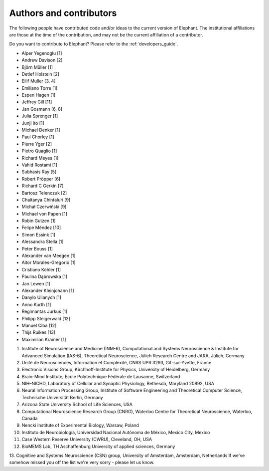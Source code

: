 .. _authors:

************************
Authors and contributors
************************

The following people have contributed code and/or ideas to the current version
of Elephant. The institutional affiliations are those at the time of the
contribution, and may not be the current affiliation of a contributor.

Do you want to contribute to Elephant? Please refer to the
:ref:`developers_guide`.

* Alper Yegenoglu [1]
* Andrew Davison [2]
* Björn Müller [1]
* Detlef Holstein [2]
* Eilif Muller [3, 4]
* Emiliano Torre [1]
* Espen Hagen [1]
* Jeffrey Gill [11]
* Jan Gosmann [6, 8]
* Julia Sprenger [1]
* Junji Ito [1]
* Michael Denker [1]
* Paul Chorley [1]
* Pierre Yger [2]
* Pietro Quaglio [1]
* Richard Meyes [1]
* Vahid Rostami [1]
* Subhasis Ray [5]
* Robert Pröpper [6]
* Richard C Gerkin [7]
* Bartosz Telenczuk [2]
* Chaitanya Chintaluri [9]
* Michał Czerwiński [9]
* Michael von Papen [1]
* Robin Gutzen [1]
* Felipe Méndez [10]
* Simon Essink [1]
* Alessandra Stella [1]
* Peter Bouss [1]
* Alexander van Meegen [1]
* Aitor Morales-Gregorio [1]
* Cristiano Köhler [1]
* Paulina Dąbrowska [1]
* Jan Lewen [1]
* Alexander Kleinjohann [1]
* Danylo Ulianych [1]
* Anno Kurth [1]
* Regimantas Jurkus [1]
* Philipp Steigerwald [12]
* Manuel Ciba [12]
* Thijs Ruikes [13]
* Maximilian Kramer [1]

1. Institute of Neuroscience and Medicine (INM-6), Computational and Systems Neuroscience & Institute for Advanced Simulation (IAS-6), Theoretical Neuroscience, Jülich Research Centre and JARA, Jülich, Germany
2. Unité de Neurosciences, Information et Complexité, CNRS UPR 3293, Gif-sur-Yvette, France
3. Electronic Visions Group, Kirchhoff-Institute for Physics, University of Heidelberg, Germany
4. Brain-Mind Institute, Ecole Polytechnique Fédérale de Lausanne, Switzerland
5. NIH–NICHD, Laboratory of Cellular and Synaptic Physiology, Bethesda, Maryland 20892, USA
6. Neural Information Processing Group, Institute of Software Engineering and Theoretical Computer Science, Technische Universität Berlin, Germany
7. Arizona State University School of Life Sciences, USA
8. Computational Neuroscience Research Group (CNRG), Waterloo Centre for Theoretical Neuroscience, Waterloo, Canada
9. Nencki Institute of Experimental Biology, Warsaw, Poland
10. Instituto de Neurobiología, Universidad Nacional Autónoma de México, Mexico City, Mexico
11. Case Western Reserve University (CWRU), Cleveland, OH, USA
12. BioMEMS Lab, TH Aschaffenburg University of applied sciences, Germany
13. Cognitive and Systems Neuroscience (CSN) group, University of Amsterdam, Amsterdam, Netherlands
If we've somehow missed you off the list we're very sorry - please let us know.

